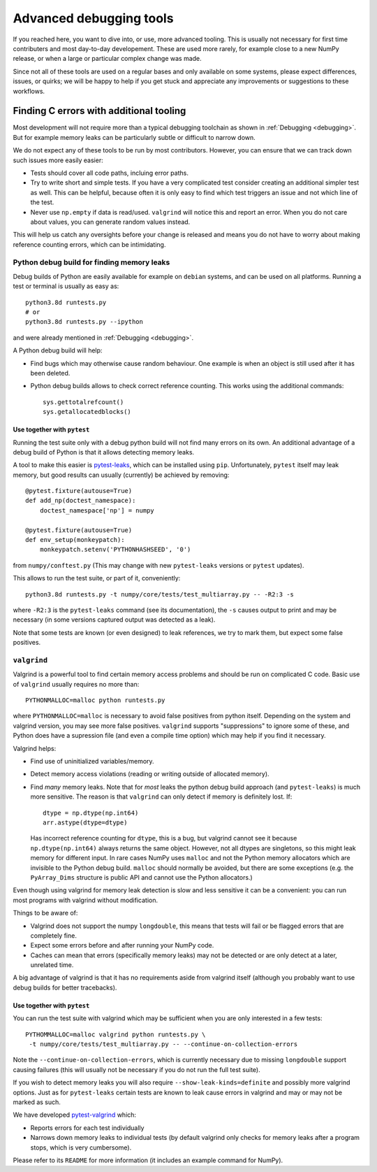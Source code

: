 ========================
Advanced debugging tools
========================

If you reached here, you want to dive into, or use, more advanced tooling.
This is usually not necessary for first time contributers and most
day-to-day developement.
These are used more rarely, for example close to a new NumPy release,
or when a large or particular complex change was made.

Since not all of these tools are used on a regular bases and only available
on some systems, please expect differences, issues, or quirks;
we will be happy to help if you get stuck and appreciate any improvements
or suggestions to these workflows.


Finding C errors with additional tooling
########################################

Most development will not require more than a typical debugging toolchain
as shown in :ref:`Debugging <debugging>`. 
But for example memory leaks can be particularly subtle or difficult to
narrow down.

We do not expect any of these tools to be run by most contributors.
However, you can ensure that we can track down such issues more easily easier:

* Tests should cover all code paths, incluing error paths.
* Try to write short and simple tests. If you have a very complicated test
  consider creating an additional simpler test as well.
  This can be helpful, because often it is only easy to find which test
  triggers an issue and not which line of the test.
* Never use ``np.empty`` if data is read/used. ``valgrind`` will notice this
  and report an error. When you do not care about values, you can generate
  random values instead.

This will help us catch any oversights before your change is released
and means you do not have to worry about making reference counting errors,
which can be intimidating.


Python debug build for finding memory leaks
===========================================

Debug builds of Python are easily available for example on ``debian`` systems,
and can be used on all platforms.
Running a test or terminal is usually as easy as::

    python3.8d runtests.py
    # or
    python3.8d runtests.py --ipython

and were already mentioned in :ref:`Debugging <debugging>`.

A Python debug build will help:

- Find bugs which may otherwise cause random behaviour.
  One example is when an object is still used after it has been deleted.

- Python debug builds allows to check correct reference counting.
  This works using the additional commands::

    sys.gettotalrefcount()
    sys.getallocatedblocks()


Use together with ``pytest``
----------------------------

Running the test suite only with a debug python build will not find many
errors on its own. An additional advantage of a debug build of Python is that
it allows detecting memory leaks.

A tool to make this easier is `pytest-leaks <https://github.com/abalkin/pytest-leaks>`_,
which can be installed using ``pip``.
Unfortunately, ``pytest`` itself may leak memory, but good results can usually
(currently) be achieved by removing::

    @pytest.fixture(autouse=True)
    def add_np(doctest_namespace):
        doctest_namespace['np'] = numpy

    @pytest.fixture(autouse=True)
    def env_setup(monkeypatch):
        monkeypatch.setenv('PYTHONHASHSEED', '0')

from ``numpy/conftest.py`` (This may change with new ``pytest-leaks`` versions
or ``pytest`` updates).

This allows to run the test suite, or part of it, conveniently::

    python3.8d runtests.py -t numpy/core/tests/test_multiarray.py -- -R2:3 -s

where ``-R2:3`` is the ``pytest-leaks`` command (see its documentation), the
``-s`` causes output to print and may be necessary (in some versions captured
output was detected as a leak).

Note that some tests are known (or even designed) to leak references, we try
to mark them, but expect some false positives.


``valgrind``
============

Valgrind is a powerful tool to find certain memory access problems and should
be run on complicated C code.
Basic use of ``valgrind`` usually requires no more than::

    PYTHONMALLOC=malloc python runtests.py

where ``PYTHONMALLOC=malloc`` is necessary to avoid false positives from python
itself.
Depending on the system and valgrind version, you may see more false positives.
``valgrind`` supports "suppressions" to ignore some of these, and Python does
have a supression file (and even a compile time option) which may help if you
find it necessary.

Valgrind helps:

- Find use of uninitialized variables/memory.

- Detect memory access violations (reading or writing outside of allocated
  memory).

- Find *many* memory leaks. Note that for *most* leaks the python
  debug build approach (and ``pytest-leaks``) is much more sensitive.
  The reason is that ``valgrind`` can only detect if memory is definitely
  lost. If::

      dtype = np.dtype(np.int64)
      arr.astype(dtype=dtype)

  Has incorrect reference counting for ``dtype``, this is a bug, but valgrind
  cannot see it because ``np.dtype(np.int64)`` always returns the same object.
  However, not all dtypes are singletons, so this might leak memory for
  different input.
  In rare cases NumPy uses ``malloc`` and not the Python memory allocators
  which are invisible to the Python debug build.
  ``malloc`` should normally be avoided, but there are some exceptions
  (e.g. the ``PyArray_Dims`` structure is public API and cannot use the
  Python allocators.)

Even though using valgrind for memory leak detection is slow and less sensitive
it can be a convenient: you can run most programs with valgrind without
modification.

Things to be aware of:

- Valgrind does not support the numpy ``longdouble``, this means that tests
  will fail or be flagged errors that are completely fine.

- Expect some errors before and after running your NumPy code.

- Caches can mean that errors (specifically memory leaks) may not be detected
  or are only detect at a later, unrelated time.

A big advantage of valgrind is that it has no requirements aside from valgrind
itself (although you probably want to use debug builds for better tracebacks).


Use together with ``pytest``
----------------------------
You can run the test suite with valgrind which may be sufficient
when you are only interested in a few tests::

    PYTHOMMALLOC=malloc valgrind python runtests.py \
     -t numpy/core/tests/test_multiarray.py -- --continue-on-collection-errors

Note the ``--continue-on-collection-errors``, which is currently necessary due to
missing ``longdouble`` support causing failures (this will usually not be
necessary if you do not run the full test suite).

If you wish to detect memory leaks you will also require ``--show-leak-kinds=definite``
and possibly more valgrind options.  Just as for ``pytest-leaks`` certain
tests are known to leak cause errors in valgrind and may or may not be marked
as such.

We have developed `pytest-valgrind <https://github.com/seberg/pytest-valgrind>`_
which:

- Reports errors for each test individually

- Narrows down memory leaks to individual tests (by default valgrind
  only checks for memory leaks after a program stops, which is very
  cumbersome).

Please refer to its ``README`` for more information (it includes an example
command for NumPy).
